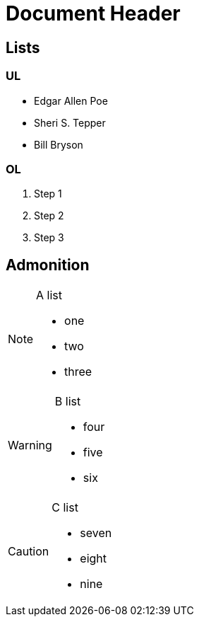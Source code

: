 = Document Header

== Lists

=== UL

* Edgar Allen Poe
* Sheri S. Tepper
* Bill Bryson

=== OL

. Step 1
. Step 2
. Step 3

== Admonition

[NOTE]
====

.A list
- one
- two
- three

====

[WARNING]
====

.B list
- four
- five
- six

====

[CAUTION]
====

.C list
- seven
- eight
- nine

====